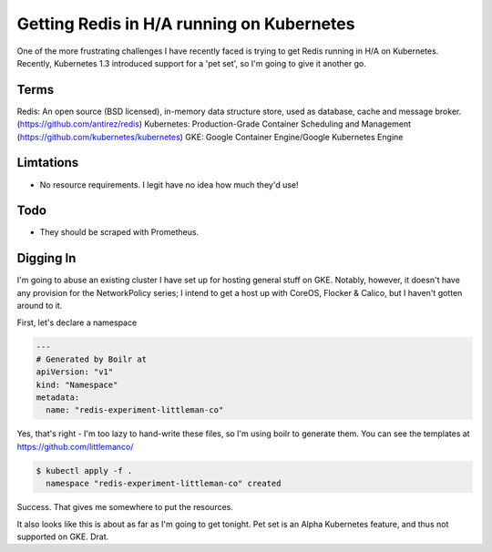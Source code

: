 ==========================================
Getting Redis in H/A running on Kubernetes
==========================================

One of the more frustrating challenges I have recently faced is trying to get Redis running in H/A on Kubernetes. 
Recently, Kubernetes 1.3 introduced support for a 'pet set', so I'm going to give it another go.

Terms
-----

Redis: An open source (BSD licensed), in-memory data structure store, used as database, cache and message broker. (https://github.com/antirez/redis) 
Kubernetes: Production-Grade Container Scheduling and Management (https://github.com/kubernetes/kubernetes)
GKE: Google Container Engine/Google Kubernetes Engine

Limtations
----------

- No resource requirements. I legit have no idea how much they'd use!

Todo
----

- They should be scraped with Prometheus.

Digging In
----------

I'm going to abuse an existing cluster I have set up for hosting general stuff on GKE. Notably, however, it doesn't
have any provision for the NetworkPolicy series; I intend to get a host up with CoreOS, Flocker & Calico, but I 
haven't gotten around to it.

First, let's declare a namespace

.. Code:: yaml

  ---
  # Generated by Boilr at 
  apiVersion: "v1"
  kind: "Namespace"
  metadata:
    name: "redis-experiment-littleman-co"

Yes, that's right - I'm too lazy to hand-write these files, so I'm using boilr to generate them. You can see the 
templates at https://github.com/littlemanco/

.. Code:: bash

  $ kubectl apply -f .
    namespace "redis-experiment-littleman-co" created

Success. That gives me somewhere to put the resources.

It also looks like this is about as far as I'm going to get tonight. Pet set is an Alpha Kubernetes feature, and 
thus not supported on GKE. Drat.
